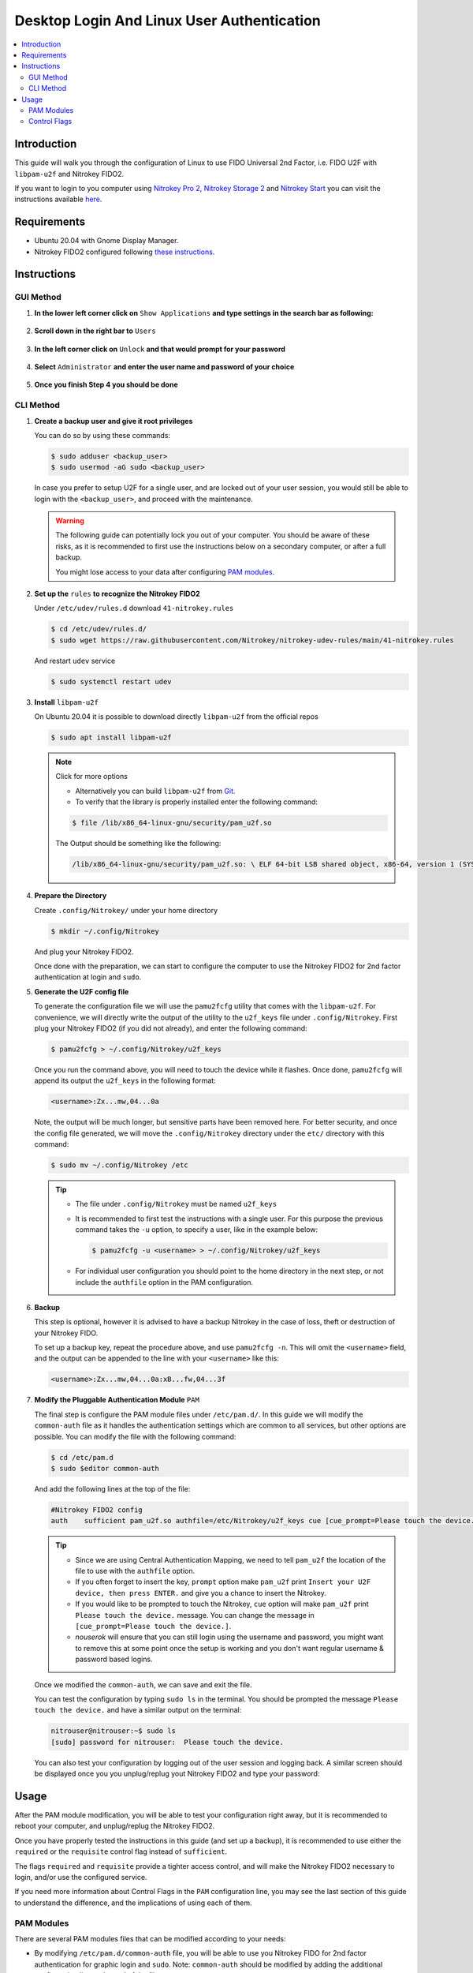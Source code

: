 Desktop Login And Linux User Authentication
===========================================

.. product-table:: nk3 u2f fido2 passkey

.. contents:: :local:

Introduction
------------

This guide will walk you through the configuration of Linux to use FIDO Universal 2nd Factor, i.e. FIDO U2F with ``libpam-u2f`` and Nitrokey FIDO2.

If you want to login to you computer using `Nitrokey Pro
2, <https://shop.nitrokey.com/shop/product/nk-pro-2-nitrokey-pro-2-3>`__ `Nitrokey Storage
2 <https://shop.nitrokey.com/shop/product/nitrokey-storage-2-56>`__ and `Nitrokey Start <https://shop.nitrokey.com/shop/product/nk-sta-nitrokey-start-6>`__ you can visit the instructions available `here <../openpgp-card/desktop-login/pam.html>`_.

Requirements
------------

-  Ubuntu 20.04 with Gnome Display Manager.

-  Nitrokey FIDO2 configured following `these
   instructions <https://docs.nitrokey.com/fido2/linux>`__.

Instructions
------------

GUI Method
''''''''''

1. **In the lower left corner click on** ``Show Applications`` **and type settings in the search bar as following:**

   .. figure:: images/desktop-login/fidou2f-1.png
      :alt: img1

2. **Scroll down in the right bar to** ``Users``

   .. figure:: images/desktop-login/fidou2f-2.png
      :alt: img2

3. **In the left corner click on** ``Unlock`` **and that would prompt for your
   password**

   .. figure:: images/desktop-login/fidou2f-3.png
      :alt: img3

4. **Select** ``Administrator`` **and enter the user name and password of your
   choice**

   .. figure:: images/desktop-login/fidou2f-4.png
      :alt: img4

5. **Once you finish Step 4 you should be done**

   .. figure:: images/desktop-login/fidou2f-5.png
      :alt: img5

CLI Method
''''''''''

1. **Create a backup user and give it root privileges**

   You can do so by using these commands:

   .. rstcheck: ignore-next-code-block
   .. code-block:: bash

      $ sudo adduser <backup_user>
      $ sudo usermod -aG sudo <backup_user>

   In case you prefer to setup U2F for a single user, and are locked out of your
   user session, you would still be able to login with the ``<backup_user>``, and
   proceed with the maintenance.

   .. warning::

      The following guide can potentially lock you out of your computer.
      You should be aware of these risks, as it is recommended to first use
      the instructions below on a secondary computer, or after a full
      backup.

      You might lose access to your data after configuring `PAM
      modules <https://www.man7.org/linux/man-pages/man8/pam.8.html>`__.


2. **Set up the** ``rules`` **to recognize the Nitrokey FIDO2**

   Under ``/etc/udev/rules.d`` download ``41-nitrokey.rules``

   .. code-block:: bash

      $ cd /etc/udev/rules.d/
      $ sudo wget https://raw.githubusercontent.com/Nitrokey/nitrokey-udev-rules/main/41-nitrokey.rules

   And restart ``udev`` service

   .. code-block:: bash

      $ sudo systemctl restart udev

3. **Install** ``libpam-u2f``

   On Ubuntu 20.04 it is possible to download directly ``libpam-u2f`` from the official repos

   .. code-block:: bash

      $ sudo apt install libpam-u2f

   .. note::

      Click for more options

      -  Alternatively you can build ``libpam-u2f`` from
         `Git <https://github.com/phoeagon/pam-u2f>`__.

      -  To verify that the library is properly installed enter the
         following command:

      .. code-block:: bash

         $ file /lib/x86_64-linux-gnu/security/pam_u2f.so

      The Output should be something like the following:

      .. rstcheck: ignore-next-code-block
      .. code-block:: bash

         /lib/x86_64-linux-gnu/security/pam_u2f.so: \ ELF 64-bit LSB shared object, x86-64, version 1 (SYSV),\ dynamically linked, BuildID[sha1]=1d55e1b11a97be2038c6a139579f6c0d91caedb1, stripped

4. **Prepare the Directory**

   Create ``.config/Nitrokey/`` under your home directory

   .. code-block:: bash

      $ mkdir ~/.config/Nitrokey

   And plug your Nitrokey FIDO2.

   Once done with the preparation, we can start to configure the computer to use the Nitrokey FIDO2 for 2nd factor authentication at login and ``sudo``.

5. **Generate the U2F config file**

   To generate the configuration file we will use the ``pamu2fcfg`` utility that comes with the ``libpam-u2f``. For convenience, we will directly write the output of the utility to the ``u2f_keys`` file under ``.config/Nitrokey``. First plug your Nitrokey FIDO2 (if you did not already), and enter the following command:

   .. code-block:: bash

      $ pamu2fcfg > ~/.config/Nitrokey/u2f_keys

   Once you run the command above, you will need to touch the device while it flashes. Once done, ``pamu2fcfg`` will append its output the ``u2f_keys`` in the following format:

   .. code-block:: bash

      <username>:Zx...mw,04...0a

   Note, the output will be much longer, but sensitive parts have been removed here. For better security, and once the config file generated, we will move the ``.config/Nitrokey`` directory under the ``etc/``
   directory with this command:

   .. code-block:: bash

      $ sudo mv ~/.config/Nitrokey /etc

   .. tip::

      -  The file under ``.config/Nitrokey`` must be named ``u2f_keys``

      -  It is recommended to first test the instructions with a single
         user. For this purpose the previous command takes the ``-u``
         option, to specify a user, like in the example below:

         .. rstcheck: ignore-next-code-block
         .. code-block:: bash

            $ pamu2fcfg -u <username> > ~/.config/Nitrokey/u2f_keys

      -  For individual user configuration you should point to the home
         directory in the next step, or not include the ``authfile`` option
         in the PAM configuration.

6. **Backup**

   This step is optional, however it is advised to have a backup Nitrokey in the case of loss, theft or destruction of your Nitrokey FIDO.

   To set up a backup key, repeat the procedure above, and use ``pamu2fcfg -n``. This will omit the ``<username>`` field, and the output can be appended to the line with your ``<username>`` like this:

   .. code-block:: bash

      <username>:Zx...mw,04...0a:xB...fw,04...3f

7. **Modify the Pluggable Authentication Module** ``PAM``

   The final step is configure the PAM module files under ``/etc/pam.d/``. In this guide we will modify the ``common-auth`` file as it handles the authentication settings which are common to all services, but other options are possible. You can modify the file with the following command:

   .. code-block:: bash

      $ cd /etc/pam.d
      $ sudo $editor common-auth

   And add the following lines at the top of the file:

   .. code-block:: bash

      #Nitrokey FIDO2 config
      auth    sufficient pam_u2f.so authfile=/etc/Nitrokey/u2f_keys cue [cue_prompt=Please touch the device.] prompt nouserok

   .. tip::

      -  Since we are using Central Authentication Mapping, we need to tell
         ``pam_u2f`` the location of the file to use with the ``authfile``
         option.

      -  If you often forget to insert the key, ``prompt`` option make
         ``pam_u2f`` print ``Insert your U2F device, then press ENTER.``
         and give you a chance to insert the Nitrokey.

      -  If you would like to be prompted to touch the Nitrokey, ``cue``
         option will make ``pam_u2f`` print ``Please touch the device.``
         message. You can change the message in ``[cue_prompt=Please touch the device.]``.

      -  `nouserok` will ensure that you can still login using the username and
         password, you might want to remove this at some point once the setup
         is working and you don't want regular username & password based logins.

   Once we modified the ``common-auth``, we can save and exit the file.

   You can test the configuration by typing ``sudo ls`` in the terminal. You should be prompted the message ``Please touch the device.`` and have a similar output on the terminal:

   .. code-block:: bash

      nitrouser@nitrouser:~$ sudo ls
      [sudo] password for nitrouser:  Please touch the device.

   You can also test your configuration by logging out of the user session and logging back. A similar screen should be displayed once you you unplug/replug yout Nitrokey FIDO2 and type your password:

   .. figure:: images/desktop-login/u2f-fido-pam-2.png
      :alt: img6

Usage
-----

After the PAM module modification, you will be able to test your configuration right away, but it is recommended to reboot your computer, and unplug/replug the Nitrokey FIDO2.

Once you have properly tested the instructions in this guide (and set up a backup), it is recommended to use either the ``required`` or the ``requisite`` control flag instead of ``sufficient``.

The flags ``required`` and ``requisite`` provide a tighter access control, and will make the Nitrokey FIDO2 necessary to login, and/or use the configured service.

If you need more information about Control Flags in the ``PAM``
configuration line, you may see the last section of this guide to understand the difference, and the implications of using each of them.

PAM Modules
''''''''''''''''''''''''

There are several PAM modules files that can be modified according to your needs:

-  By modifying ``/etc/pam.d/common-auth`` file, you will be able to use
   you Nitrokey FIDO for 2nd factor authentication for graphic login and
   ``sudo``. Note: ``common-auth`` should be modified by adding the
   additional configuration line at the end of the file.

-  If you wish to use FIDO U2F authentication solely for Gnome’s graphic
   login, you might prefer to modify the\ ``/etc/pam.d/gdm-password``

-  Alternatively you can just modify the ``/etc/pam.d/sudo`` file if you
   wish to use FIDO U2F when using the ``sudo`` command.

Control Flags
''''''''''''''''''''''''

In step 7 we have used the ``sufficient`` control flag to determine the behavior of the PAM module when the Nitrokey is plugged or not. However it is possible to change this behavior by using the following control flags:

-  ``required``: This is the most critical flag. The module result must
   be successful for authentication to continue. This flag can lock you
   out of your computer if you do not have access to the Nitrokey.

-  ``requisite``: Similar to ``required`` however, in the case where a
   specific module returns a failure, control is directly returned to
   the application, or to the superior PAM stack. This flag can also
   lock you out of your computer if you do not have access to the
   Nitrokey.

-  ``sufficient``: The module result is ignored if it fails. The
   ``sufficient`` flag considered to be safe for testing purposes.

-  ``optional``: The success or failure of this module is only important
   if it is the only module in the stack associated with this
   service+type. The ``optional`` flag is considered to be safe to use
   for testing purposes.

.. warning::

   -  If ``required`` or ``requisite`` is set, the failure of U2F
      authentication will cause a failure of the overall authentication.
      Failure will occur when the configured Nitrokey FIDO is not
      plugged, lost or destroyed.

   -  You will lose access to your computer if you mis-configured the
      PAM module *and* used the ``required`` or ``requisite`` flags.

   -  You will also lose the ability to use ``sudo`` if you set up
      Central Authentication Mapping *and* used the ``required`` or
      ``requisite`` flags.
